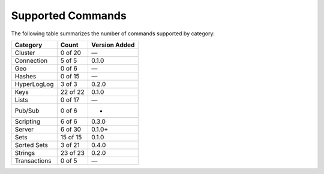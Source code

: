 Supported Commands
==================
The following table summarizes the number of commands supported by category:

+--------------+----------+---------------+
| Category     | Count    | Version Added |
+==============+==========+===============+
| Cluster      | 0 of 20  | —             |
+--------------+----------+---------------+
| Connection   | 5 of 5   | 0.1.0         |
+--------------+----------+---------------+
| Geo          | 0 of 6   | —             |
+--------------+----------+---------------+
| Hashes       | 0 of 15  | —             |
+--------------+----------+---------------+
| HyperLogLog  | 3 of 3   | 0.2.0         |
+--------------+----------+---------------+
| Keys         | 22 of 22 | 0.1.0         |
+--------------+----------+---------------+
| Lists        | 0 of 17  | —             |
+--------------+----------+---------------+
| Pub/Sub      | 0 of 6   | -             |
+--------------+----------+---------------+
| Scripting    | 6 of 6   | 0.3.0         |
+--------------+----------+---------------+
| Server       | 6 of 30  | 0.1.0+        |
+--------------+----------+---------------+
| Sets         | 15 of 15 | 0.1.0         |
+--------------+----------+---------------+
| Sorted Sets  | 3 of 21  | 0.4.0         |
+--------------+----------+---------------+
| Strings      | 23 of 23 | 0.2.0         |
+--------------+----------+---------------+
| Transactions | 0 of 5   | —             |
+--------------+----------+---------------+
